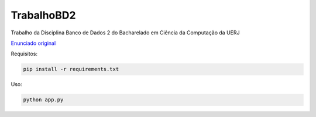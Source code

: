 ===========
TrabalhoBD2
===========

Trabalho da Disciplina Banco de Dados 2 do Bacharelado em Ciência da Computação da UERJ

`Enunciado original <doc/Enunciado_Trabalho_BDII.pdf>`_

Requisitos:

.. code:: bash

  pip install -r requirements.txt


Uso:

.. code:: bash

  python app.py

